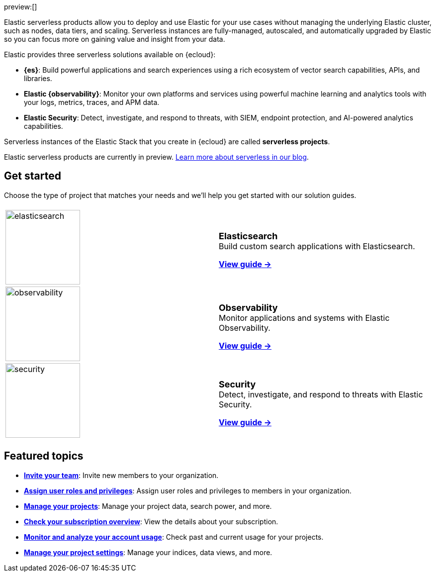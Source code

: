 ++++
<style>
  .card-title {
    font-size: 18px;
    font-weight: 700;
    display: inline-block;
    margin-top: 12px;
    margin-bottom: 0;
  }
</style>
++++

preview:[]

Elastic serverless products allow you to deploy and use Elastic for your use cases without managing the underlying Elastic cluster,
such as nodes, data tiers, and scaling. Serverless instances are fully-managed, autoscaled, and automatically upgraded by Elastic so you can
focus more on gaining value and insight from your data.

Elastic provides three serverless solutions available on {ecloud}:

* **{es}**: Build powerful applications and search experiences using a rich ecosystem of vector search capabilities, APIs, and libraries.
* **Elastic {observability}**: Monitor your own platforms and services using powerful machine learning and analytics tools with your logs, metrics, traces, and APM data.
* **Elastic Security**: Detect, investigate, and respond to threats, with SIEM, endpoint protection, and AI-powered analytics capabilities.

Serverless instances of the Elastic Stack that you create in {ecloud} are called **serverless projects**.

Elastic serverless products are currently in preview. https://www.elastic.co/blog/elastic-serverless-architecture[Learn more about serverless in our blog].

[discrete]
== Get started

Choose the type of project that matches your needs and we’ll help you get started with our solution guides.

[cols="1,1"]
|===
|
|

| image:https://www.elastic.co/docs/assets/images/elasticsearch.png[width=150]
a| [.card-title]#Elasticsearch# +
Build custom search applications with Elasticsearch.

<<what-is-elasticsearch-serverless,*View guide →*>>

| image:https://www.elastic.co/docs/assets/images/observability.png[width=150]
a| [.card-title]#Observability# +
Monitor applications and systems with Elastic Observability.

<<what-is-observability-serverless,*View guide →*>>

| image:https://www.elastic.co/docs/assets/images/security.png[width=150]
a| [.card-title]#Security# +
Detect, investigate, and respond to threats with Elastic Security.

<<what-is-security-serverless,*View guide →*>>

|
|
|===

[discrete]
== Featured topics

* <<general-manage-access-to-organization,*Invite your team*>>:
Invite new members to your organization.
* <<general-assign-user-roles,*Assign user roles and privileges*>>:
Assign user roles and privileges to members in your organization.
* <<elasticsearch-manage-project,*Manage your projects*>>:
Manage your project data, search power, and more.
* <<general-check-subscription,*Check your subscription overview*>>:
View the details about your subscription.
* <<general-monitor-usage,*Monitor and analyze your account usage*>>:
Check past and current usage for your projects.
* <<project-settings,*Manage your project settings*>>:
Manage your indices, data views, and more.

